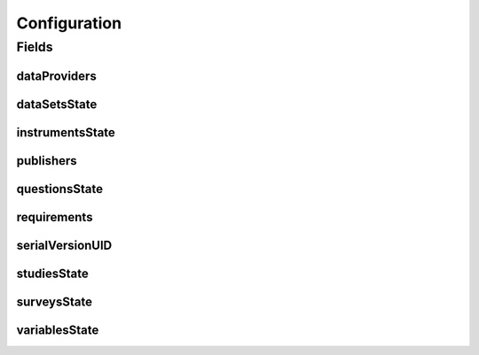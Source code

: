 .. java:import:: java.io Serializable

.. java:import:: java.util ArrayList

.. java:import:: java.util List

.. java:import:: javax.validation Valid

.. java:import:: javax.validation.constraints NotEmpty

.. java:import:: javax.validation.constraints NotNull

.. java:import:: org.javers.core.metamodel.annotation ValueObject

.. java:import:: lombok AllArgsConstructor

.. java:import:: lombok Builder

.. java:import:: lombok Data

.. java:import:: lombok NoArgsConstructor

Configuration
=============

.. java:package:: eu.dzhw.fdz.metadatamanagement.projectmanagement.domain
   :noindex:

.. java:type:: @Data @NoArgsConstructor @ValueObject @AllArgsConstructor @Builder public class Configuration implements Serializable

   The project configuration describes which users are publishers or data providers for a project.

Fields
------
dataProviders
^^^^^^^^^^^^^

.. java:field:: @Builder.Default private List<String> dataProviders
   :outertype: Configuration

   User names having the role of a data provider for a project. Must contain at least one user name.

dataSetsState
^^^^^^^^^^^^^

.. java:field:: private ProjectState dataSetsState
   :outertype: Configuration

   The state of data sets.

instrumentsState
^^^^^^^^^^^^^^^^

.. java:field:: private ProjectState instrumentsState
   :outertype: Configuration

   The state of instruments.

publishers
^^^^^^^^^^

.. java:field:: @NotEmpty @Builder.Default private List<String> publishers
   :outertype: Configuration

   User names having the role of a publisher for a project. Must contain at least one user name.

questionsState
^^^^^^^^^^^^^^

.. java:field:: private ProjectState questionsState
   :outertype: Configuration

   The state of questions.

requirements
^^^^^^^^^^^^

.. java:field:: @Valid @NotNull @Builder.Default private Requirements requirements
   :outertype: Configuration

   Defines which object types are required before a project can be released.

serialVersionUID
^^^^^^^^^^^^^^^^

.. java:field:: private static final long serialVersionUID
   :outertype: Configuration

studiesState
^^^^^^^^^^^^

.. java:field:: private ProjectState studiesState
   :outertype: Configuration

   The state of the study.

surveysState
^^^^^^^^^^^^

.. java:field:: private ProjectState surveysState
   :outertype: Configuration

   The State of surveys.

variablesState
^^^^^^^^^^^^^^

.. java:field:: private ProjectState variablesState
   :outertype: Configuration

   The state of variables.

